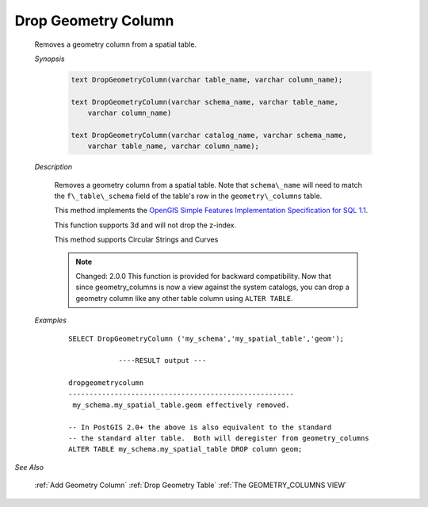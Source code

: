 Drop Geometry Column
====================

    Removes a geometry column from a spatial table.

    *Synopsis*

      .. code::

        text DropGeometryColumn(varchar table_name, varchar column_name);

        text DropGeometryColumn(varchar schema_name, varchar table_name,
            varchar column_name)

        text DropGeometryColumn(varchar catalog_name, varchar schema_name,
            varchar table_name, varchar column_name);

    *Description*

        Removes a geometry column from a spatial table. Note that ``schema\_name`` will need to match the ``f\_table\_schema`` field of the table's row in the ``geometry\_columns`` table.

        This method implements the `OpenGIS Simple Features Implementation Specification for SQL 1.1 <http://www.opengeospatial.org/standards/sfs>`_.

        This function supports 3d and will not drop the z-index.

        This method supports Circular Strings and Curves

        .. note::

            Changed: 2.0.0 This function is provided for backward compatibility. Now that since geometry\_columns is now a view against the system catalogs, you can drop a geometry column like any other table column using ``ALTER TABLE``.

    *Examples*

        ::

            SELECT DropGeometryColumn ('my_schema','my_spatial_table','geom');

                        ----RESULT output ---

            dropgeometrycolumn
            ------------------------------------------------------
             my_schema.my_spatial_table.geom effectively removed.

            -- In PostGIS 2.0+ the above is also equivalent to the standard
            -- the standard alter table.  Both will deregister from geometry_columns
            ALTER TABLE my_schema.my_spatial_table DROP column geom;



*See Also*

    :ref:`Add Geometry Column`
    :ref:`Drop Geometry Table`
    :ref:`The GEOMETRY_COLUMNS VIEW`


